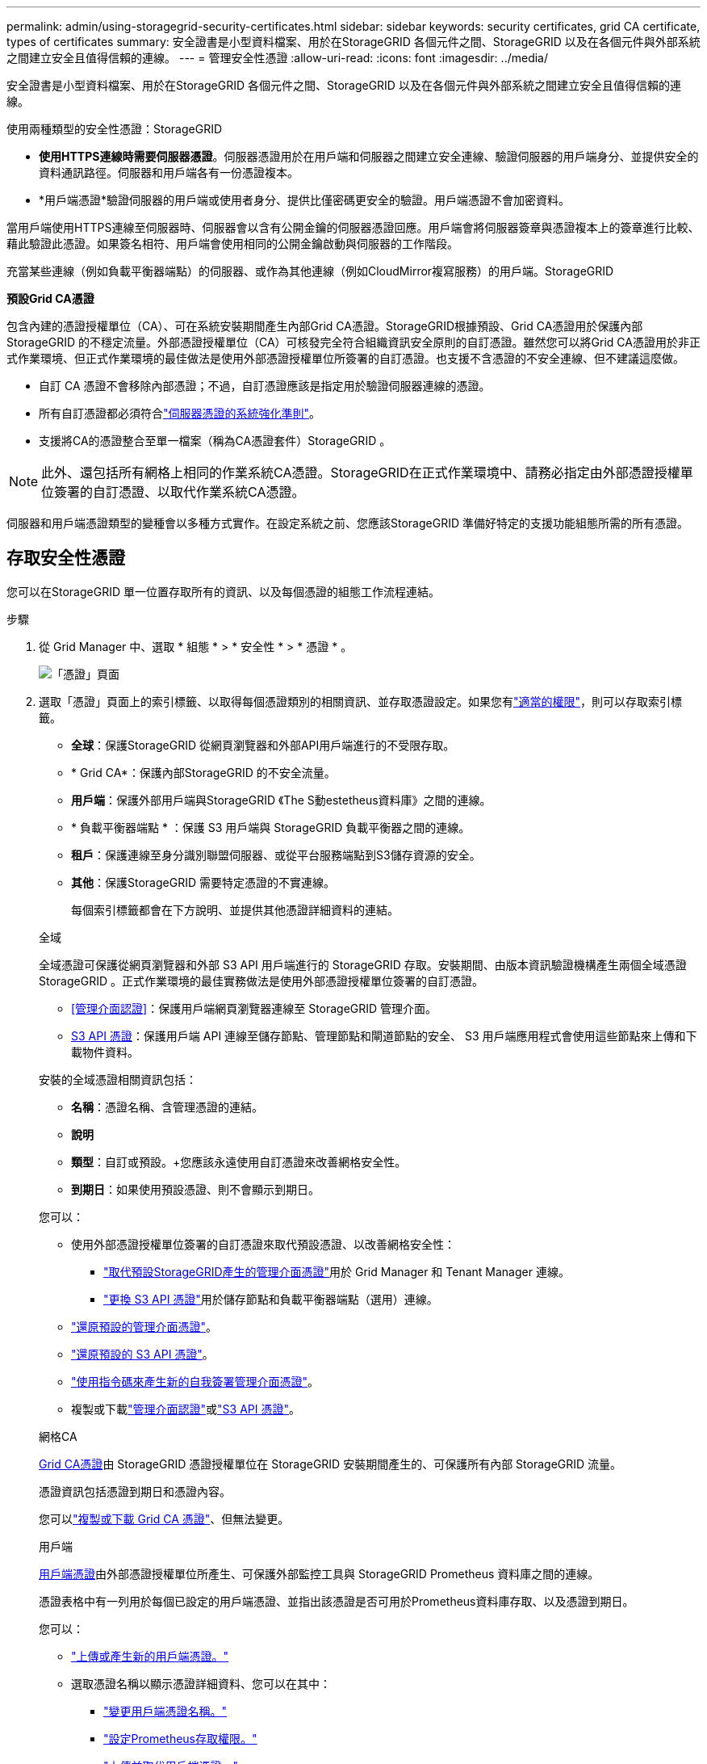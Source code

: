 ---
permalink: admin/using-storagegrid-security-certificates.html 
sidebar: sidebar 
keywords: security certificates, grid CA certificate, types of certificates 
summary: 安全證書是小型資料檔案、用於在StorageGRID 各個元件之間、StorageGRID 以及在各個元件與外部系統之間建立安全且值得信賴的連線。 
---
= 管理安全性憑證
:allow-uri-read: 
:icons: font
:imagesdir: ../media/


[role="lead"]
安全證書是小型資料檔案、用於在StorageGRID 各個元件之間、StorageGRID 以及在各個元件與外部系統之間建立安全且值得信賴的連線。

使用兩種類型的安全性憑證：StorageGRID

* *使用HTTPS連線時需要伺服器憑證*。伺服器憑證用於在用戶端和伺服器之間建立安全連線、驗證伺服器的用戶端身分、並提供安全的資料通訊路徑。伺服器和用戶端各有一份憑證複本。
* *用戶端憑證*驗證伺服器的用戶端或使用者身分、提供比僅密碼更安全的驗證。用戶端憑證不會加密資料。


當用戶端使用HTTPS連線至伺服器時、伺服器會以含有公開金鑰的伺服器憑證回應。用戶端會將伺服器簽章與憑證複本上的簽章進行比較、藉此驗證此憑證。如果簽名相符、用戶端會使用相同的公開金鑰啟動與伺服器的工作階段。

充當某些連線（例如負載平衡器端點）的伺服器、或作為其他連線（例如CloudMirror複寫服務）的用戶端。StorageGRID

*預設Grid CA憑證*

包含內建的憑證授權單位（CA）、可在系統安裝期間產生內部Grid CA憑證。StorageGRID根據預設、Grid CA憑證用於保護內部StorageGRID 的不穩定流量。外部憑證授權單位（CA）可核發完全符合組織資訊安全原則的自訂憑證。雖然您可以將Grid CA憑證用於非正式作業環境、但正式作業環境的最佳做法是使用外部憑證授權單位所簽署的自訂憑證。也支援不含憑證的不安全連線、但不建議這麼做。

* 自訂 CA 憑證不會移除內部憑證；不過，自訂憑證應該是指定用於驗證伺服器連線的憑證。
* 所有自訂憑證都必須符合link:../harden/hardening-guideline-for-server-certificates.html["伺服器憑證的系統強化準則"]。
* 支援將CA的憑證整合至單一檔案（稱為CA憑證套件）StorageGRID 。



NOTE: 此外、還包括所有網格上相同的作業系統CA憑證。StorageGRID在正式作業環境中、請務必指定由外部憑證授權單位簽署的自訂憑證、以取代作業系統CA憑證。

伺服器和用戶端憑證類型的變種會以多種方式實作。在設定系統之前、您應該StorageGRID 準備好特定的支援功能組態所需的所有憑證。



== 存取安全性憑證

您可以在StorageGRID 單一位置存取所有的資訊、以及每個憑證的組態工作流程連結。

.步驟
. 從 Grid Manager 中、選取 * 組態 * > * 安全性 * > * 憑證 * 。
+
image::security_certificates.png[「憑證」頁面]

. 選取「憑證」頁面上的索引標籤、以取得每個憑證類別的相關資訊、並存取憑證設定。如果您有link:admin-group-permissions.html["適當的權限"]，則可以存取索引標籤。
+
** *全球*：保護StorageGRID 從網頁瀏覽器和外部API用戶端進行的不受限存取。
** * Grid CA*：保護內部StorageGRID 的不安全流量。
** *用戶端*：保護外部用戶端與StorageGRID 《The S動estetheus資料庫》之間的連線。
** * 負載平衡器端點 * ：保護 S3 用戶端與 StorageGRID 負載平衡器之間的連線。
** *租戶*：保護連線至身分識別聯盟伺服器、或從平台服務端點到S3儲存資源的安全。
** *其他*：保護StorageGRID 需要特定憑證的不實連線。
+
每個索引標籤都會在下方說明、並提供其他憑證詳細資料的連結。

+
[role="tabbed-block"]
====
.全域
--
全域憑證可保護從網頁瀏覽器和外部 S3 API 用戶端進行的 StorageGRID 存取。安裝期間、由版本資訊驗證機構產生兩個全域憑證StorageGRID 。正式作業環境的最佳實務做法是使用外部憑證授權單位簽署的自訂憑證。

*** <<管理介面認證>>：保護用戶端網頁瀏覽器連線至 StorageGRID 管理介面。
*** <<S3 API 憑證>>：保護用戶端 API 連線至儲存節點、管理節點和閘道節點的安全、 S3 用戶端應用程式會使用這些節點來上傳和下載物件資料。


安裝的全域憑證相關資訊包括：

*** *名稱*：憑證名稱、含管理憑證的連結。
*** *說明*
*** *類型*：自訂或預設。+您應該永遠使用自訂憑證來改善網格安全性。
*** *到期日*：如果使用預設憑證、則不會顯示到期日。


您可以：

*** 使用外部憑證授權單位簽署的自訂憑證來取代預設憑證、以改善網格安全性：
+
**** link:configuring-custom-server-certificate-for-grid-manager-tenant-manager.html["取代預設StorageGRID產生的管理介面憑證"]用於 Grid Manager 和 Tenant Manager 連線。
**** link:configuring-custom-server-certificate-for-storage-node.html["更換 S3 API 憑證"]用於儲存節點和負載平衡器端點（選用）連線。


*** link:configuring-custom-server-certificate-for-grid-manager-tenant-manager.html#restore-the-default-management-interface-certificate["還原預設的管理介面憑證"]。
*** link:configuring-custom-server-certificate-for-storage-node.html#restore-the-default-s3-api-certificate["還原預設的 S3 API 憑證"]。
*** link:configuring-custom-server-certificate-for-grid-manager-tenant-manager.html#use-a-script-to-generate-a-new-self-signed-management-interface-certificate["使用指令碼來產生新的自我簽署管理介面憑證"]。
*** 複製或下載link:configuring-custom-server-certificate-for-grid-manager-tenant-manager.html#download-or-copy-the-management-interface-certificate["管理介面認證"]或link:configuring-custom-server-certificate-for-storage-node.html#download-or-copy-the-s3-api-certificate["S3 API 憑證"]。


--
.網格CA
--
<<gridca_details,Grid CA憑證>>由 StorageGRID 憑證授權單位在 StorageGRID 安裝期間產生的、可保護所有內部 StorageGRID 流量。

憑證資訊包括憑證到期日和憑證內容。

您可以link:copying-storagegrid-system-ca-certificate.html["複製或下載 Grid CA 憑證"]、但無法變更。

--
.用戶端
--
<<adminclientcert_details,用戶端憑證>>由外部憑證授權單位所產生、可保護外部監控工具與 StorageGRID Prometheus 資料庫之間的連線。

憑證表格中有一列用於每個已設定的用戶端憑證、並指出該憑證是否可用於Prometheus資料庫存取、以及憑證到期日。

您可以：

*** link:configuring-administrator-client-certificates.html#add-client-certificates["上傳或產生新的用戶端憑證。"]
*** 選取憑證名稱以顯示憑證詳細資料、您可以在其中：
+
**** link:configuring-administrator-client-certificates.html#edit-client-certificates["變更用戶端憑證名稱。"]
**** link:configuring-administrator-client-certificates.html#edit-client-certificates["設定Prometheus存取權限。"]
**** link:configuring-administrator-client-certificates.html#edit-client-certificates["上傳並取代用戶端憑證。"]
**** link:configuring-administrator-client-certificates.html#download-or-copy-client-certificates["複製或下載用戶端憑證。"]
**** link:configuring-administrator-client-certificates.html#remove-client-certificates["移除用戶端憑證。"]


*** 選取 * 動作 * 以快速link:configuring-administrator-client-certificates.html#edit-client-certificates["編輯"]、link:configuring-administrator-client-certificates.html#attach-new-client-certificate["附加"]或link:configuring-administrator-client-certificates.html#remove-client-certificates["移除"]用戶端憑證。您最多可以選取10個用戶端憑證、並使用*「動作*」>「*移除*」一次移除這些憑證。


--
.負載平衡器端點
--
<<負載平衡器端點憑證,負載平衡器端點憑證>>保護 S3 用戶端與閘道節點和管理節點上 StorageGRID 負載平衡器服務之間的連線。

負載平衡器端點表會針對每個已設定的負載平衡器端點建立一列、並指出該端點是使用全域 S3 API 憑證還是自訂負載平衡器端點憑證。也會顯示每個憑證的到期日。


NOTE: 對端點憑證所做的變更、可能需要15分鐘才能套用至所有節點。

您可以：

*** link:configuring-load-balancer-endpoints.html["檢視負載平衡器端點"]，包括其憑證詳細資料。
*** link:../fabricpool/creating-load-balancer-endpoint-for-fabricpool.html["指定要FabricPool 使用的負載平衡器端點憑證。"]
*** link:configuring-load-balancer-endpoints.html["使用全域 S3 API 憑證"]而非產生新的負載平衡器端點憑證。


--
.租戶
--
租戶可以使用<<身分識別聯盟憑證,身分識別聯盟伺服器憑證>>或<<平台服務端點憑證,平台服務端點憑證>>保護自己與 StorageGRID 的連線。

租戶表格會針對每個租戶顯示一列、並指出每個租戶是否有權使用自己的身分識別來源或平台服務。

您可以：

*** link:../tenant/signing-in-to-tenant-manager.html["選取要登入租戶管理程式的租戶名稱"]
*** link:../tenant/using-identity-federation.html["選取租戶名稱以檢視租戶身分識別聯盟詳細資料"]
*** link:../tenant/editing-platform-services-endpoint.html["選取租戶名稱以檢視租戶平台服務詳細資料"]
*** link:../tenant/creating-platform-services-endpoint.html["在端點建立期間指定平台服務端點憑證"]


--
.其他
--
針對特定用途使用其他安全性憑證。StorageGRID這些憑證會依其功能名稱列出。其他安全性憑證包括：

*** <<雲端儲存資源池端點憑證,雲端儲存資源池認證>>
*** <<電子郵件警示通知憑證,電子郵件警示通知憑證>>
*** <<外部syslog伺服器憑證,外部syslog伺服器憑證>>
*** <<grid-federation-certificate,網格同盟連線憑證>>
*** <<身分識別聯盟憑證,身分識別聯盟憑證>>
*** <<金鑰管理伺服器（KMS）憑證,金鑰管理伺服器（KMS）憑證>>
*** <<單一登入（SSO）憑證,單一登入憑證>>


資訊指出功能使用的憑證類型、以及適用的伺服器和用戶端憑證到期日。選取功能名稱會開啟瀏覽器索引標籤、您可以在其中檢視及編輯憑證詳細資料。


NOTE: 如果您有link:admin-group-permissions.html["適當的權限"]，則只能檢視及存取其他憑證的資訊。

您可以：

*** link:../ilm/creating-cloud-storage-pool.html["指定S3、C2S S3或Azure的雲端儲存池憑證"]
*** link:../monitor/email-alert-notifications.html["指定警示電子郵件通知的憑證"]
*** link:../monitor/configure-audit-messages.html#use-external-syslog-server["使用外部 Syslog 伺服器的憑證"]
*** link:grid-federation-manage-connection.html#rotate-connection-certificates["旋轉網格同盟連線憑證"]
*** link:using-identity-federation.html["檢視及編輯身分識別聯盟憑證"]
*** link:kms-adding.html["上傳金鑰管理伺服器（KMS）伺服器和用戶端憑證"]
*** link:creating-relying-party-trusts-in-ad-fs.html#create-a-relying-party-trust-manually["手動指定依賴方信任的 SSO 憑證"]


--
====






== 安全性憑證詳細資料

每種安全性憑證類型如下所述、並提供實作指示的連結。



=== 管理介面認證

[cols="1a,1a,1a,1a"]
|===
| 憑證類型 | 說明 | 導覽位置 | 詳細資料 


 a| 
伺服器
 a| 
驗證用戶端網頁瀏覽器與StorageGRID RealSet管理介面之間的連線、讓使用者能夠存取Grid Manager和Tenant Manager、而不會出現安全性警告。

此憑證也會驗證Grid Management API和租戶管理API連線。

您可以使用安裝期間建立的預設憑證、或是上傳自訂憑證。
 a| 
*組態*>*安全性*>*憑證*、選取*全域*索引標籤、然後選取*管理介面憑證*
 a| 
link:configuring-custom-server-certificate-for-grid-manager-tenant-manager.html["設定管理介面憑證"]

|===


=== S3 API 憑證

[cols="1a,1a,1a,1a"]
|===
| 憑證類型 | 說明 | 導覽位置 | 詳細資料 


 a| 
伺服器
 a| 
驗證安全的 S3 用戶端連線至儲存節點和負載平衡器端點（選用）。
 a| 
* 組態 * > * 安全性 * > * 憑證 * 、選取 * 全域 * 索引標籤、然後選取 * S3 API 憑證 *
 a| 
link:configuring-custom-server-certificate-for-storage-node.html["設定 S3 API 憑證"]

|===


=== Grid CA憑證

請參閱<<gridca_details,預設Grid CA憑證說明>>。



=== 系統管理員用戶端憑證

[cols="1a,1a,1a,1a"]
|===
| 憑證類型 | 說明 | 導覽位置 | 詳細資料 


 a| 
用戶端
 a| 
安裝在每個用戶端上、StorageGRID 讓功能驗證外部用戶端存取。

* 允許授權的外部用戶端存取StorageGRID 《The WilsPrometheus資料庫》。
* 允許StorageGRID 使用外部工具安全監控功能。

 a| 
*組態*>*安全性*>*憑證*、然後選取*用戶端*索引標籤
 a| 
link:configuring-administrator-client-certificates.html["設定用戶端憑證"]

|===


=== 負載平衡器端點憑證

[cols="1a,1a,1a,1a"]
|===
| 憑證類型 | 說明 | 導覽位置 | 詳細資料 


 a| 
伺服器
 a| 
驗證 S3 用戶端與閘道節點和管理節點上 StorageGRID 負載平衡器服務之間的連線。您可以在設定負載平衡器端點時上傳或產生負載平衡器憑證。用戶端應用程式在連線StorageGRID 至物件資料時、會使用負載平衡器憑證來儲存及擷取物件資料。

您也可以使用自訂版本的通用<<S3 API 憑證>>憑證來驗證與負載平衡器服務的連線。如果使用全域憑證來驗證負載平衡器連線、您就不需要為每個負載平衡器端點上傳或產生個別的憑證。

*附註：*用於負載平衡器驗證的憑證、是正常StorageGRID 執行過程中最常使用的憑證。
 a| 
*組態*>*網路*>*負載平衡器端點*
 a| 
* link:configuring-load-balancer-endpoints.html["設定負載平衡器端點"]
* link:../fabricpool/creating-load-balancer-endpoint-for-fabricpool.html["建立FabricPool 負載平衡器端點以供使用"]


|===


=== 雲端儲存資源池端點憑證

[cols="1a,1a,1a,1a"]
|===
| 憑證類型 | 說明 | 導覽位置 | 詳細資料 


 a| 
伺服器
 a| 
驗證StorageGRID 從Ss3 Glacier或Microsoft Azure Blob儲存設備等外部儲存位置的連接。每種雲端供應商類型都需要不同的憑證。
 a| 
* ILM *>*儲存資源池*
 a| 
link:../ilm/creating-cloud-storage-pool.html["建立雲端儲存資源池"]

|===


=== 電子郵件警示通知憑證

[cols="1a,1a,1a,1a"]
|===
| 憑證類型 | 說明 | 導覽位置 | 詳細資料 


 a| 
伺服器與用戶端
 a| 
驗證用於StorageGRID 警示通知的SMTP電子郵件伺服器與功能鏈之間的連線。

* 如果與SMTP伺服器的通訊需要傳輸層安全性（TLS）、您必須指定電子郵件伺服器CA憑證。
* 只有在SMTP電子郵件伺服器需要用戶端憑證進行驗證時、才指定用戶端憑證。

 a| 
*警示*>*電子郵件設定*
 a| 
link:../monitor/email-alert-notifications.html["設定警示的電子郵件通知"]

|===


=== 外部syslog伺服器憑證

[cols="1a,1a,1a,1a"]
|===
| 憑證類型 | 說明 | 導覽位置 | 詳細資料 


 a| 
伺服器
 a| 
驗證外部syslog伺服器之間的TLS或RELP/TLS連線、該伺服器會將事件記錄StorageGRID 在整個過程中。

*附註：*不需要外部系統記錄伺服器憑證、就能連接到外部系統記錄伺服器的TCP、RELP/TCP及udp連線。
 a| 
* 組態 * > * 監控 * > * 稽核與系統記錄伺服器 *
 a| 
link:../monitor/configure-audit-messages.html#use-external-syslog-server["使用外部syslog伺服器"]

|===


=== [[grid-Federation 認證 ]] Grid 聯盟連線憑證

[cols="1a,1a,1a,1a"]
|===
| 憑證類型 | 說明 | 導覽位置 | 詳細資料 


 a| 
伺服器與用戶端
 a| 
驗證並加密目前 StorageGRID 系統與網格同盟連線中其他網格之間傳送的資訊。
 a| 
* 組態 * > * 系統 * > * 網格聯盟 *
 a| 
* link:grid-federation-create-connection.html["建立網格同盟連線"]
* link:grid-federation-manage-connection.html#rotate_grid_fed_certificates["旋轉連線憑證"]


|===


=== 身分識別聯盟憑證

[cols="1a,1a,1a,1a"]
|===
| 憑證類型 | 說明 | 導覽位置 | 詳細資料 


 a| 
伺服器
 a| 
驗證StorageGRID Reality與外部身分識別供應商（例如Active Directory、OpenLDAP或Oracle Directory Server）之間的連線。用於身分識別聯盟、可讓管理員群組和使用者由外部系統管理。
 a| 
*組態*>*存取控制*>*身分識別聯盟*
 a| 
link:using-identity-federation.html["使用身分識別聯盟"]

|===


=== 金鑰管理伺服器（KMS）憑證

[cols="1a,1a,1a,1a"]
|===
| 憑證類型 | 說明 | 導覽位置 | 詳細資料 


 a| 
伺服器與用戶端
 a| 
驗證StorageGRID 支援功能與外部金鑰管理伺服器（KMS）之間的連線、此伺服器可為StorageGRID 應用裝置節點提供加密金鑰。
 a| 
*組態*>*安全性*>*金鑰管理伺服器*
 a| 
link:kms-adding.html["新增金鑰管理伺服器（KMS）"]

|===


=== 平台服務端點憑證

[cols="1a,1a,1a,1a"]
|===
| 憑證類型 | 說明 | 導覽位置 | 詳細資料 


 a| 
伺服器
 a| 
驗證StorageGRID 從SReals功能 平台服務到S3儲存資源的連線。
 a| 
*租戶管理程式*>*儲存設備（S3）*>*平台服務端點*
 a| 
link:../tenant/creating-platform-services-endpoint.html["建立平台服務端點"]

link:../tenant/editing-platform-services-endpoint.html["編輯平台服務端點"]

|===


=== 單一登入（SSO）憑證

[cols="1a,1a,1a,1a"]
|===
| 憑證類型 | 說明 | 導覽位置 | 詳細資料 


 a| 
伺服器
 a| 
驗證身分識別聯盟服務（例如Active Directory Federation Services（AD FS））和StorageGRID 用來處理單一登入（SSO）要求的支援服務之間的連線。
 a| 
*組態*>*存取控制*>*單一登入*
 a| 
link:configuring-sso.html["設定單一登入"]

|===


== 憑證範例



=== 範例1：負載平衡器服務

在此範例中StorageGRID 、用作伺服器的是功能。

. 您可以設定負載平衡器端點、並在StorageGRID 中上傳或產生伺服器憑證。
. 您可以設定 S3 用戶端連線至負載平衡器端點、並將相同的憑證上傳至用戶端。
. 當用戶端想要儲存或擷取資料時、會使用HTTPS連線至負載平衡器端點。
. 以伺服器憑證做出回應、其中包含公開金鑰、並以私密金鑰為基礎提供簽名。StorageGRID
. 用戶端會將伺服器簽章與憑證複本上的簽章進行比較、藉此驗證此憑證。如果簽名相符、用戶端就會使用相同的公開金鑰來啟動工作階段。
. 用戶端會將物件資料傳送StorageGRID 至物件資料。




=== 範例2：外部金鑰管理伺服器（KMS）

在此範例中StorageGRID 、由客戶扮演的角色就是

. 使用外部金鑰管理伺服器軟體、您可以將StorageGRID 效能設定為KMS用戶端、並取得CA簽署的伺服器憑證、公用用戶端憑證及用戶端憑證的私密金鑰。
. 您可以使用Grid Manager設定KMS伺服器、並上傳伺服器和用戶端憑證及用戶端私密金鑰。
. 當某個節點需要加密金鑰時、它會向KMS伺服器提出要求、要求其中包含來自憑證的資料、以及以私密金鑰為基礎的簽名。StorageGRID
. KMS伺服器會驗證憑證簽章、並決定其是否值得信賴StorageGRID 。
. KMS伺服器會使用已驗證的連線來回應。

